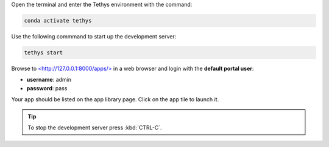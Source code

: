 .. _start_tethys_step:


Open the terminal and enter the Tethys environment with the command:

.. code-block:: bash

    conda activate tethys

Use the following commmand to start up the development server:

.. code-block:: bash

    tethys start


Browse to `<http://127.0.0.1:8000/apps/> <http://127.0.0.1:8000/apps/>`_ in a web browser and login with the **default portal user**:

* **username**: admin
* **password**: pass


Your app should be listed on the app library page. Click on the app tile to launch it. 

.. tip::

    To stop the development server press :kbd:`CTRL-C`.
